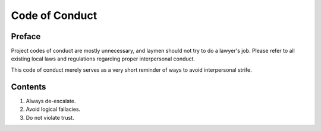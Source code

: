Code of Conduct
################################################################################

Preface
================================================================================

Project codes of conduct are mostly unnecessary, and laymen should not try to
do a lawyer's job.  Please refer to all existing local laws and regulations
regarding proper interpersonal conduct.

This code of conduct merely serves as a very short reminder of ways to avoid
interpersonal strife.

Contents
================================================================================

1. Always de-escalate.
2. Avoid logical fallacies.
3. Do not violate trust.
